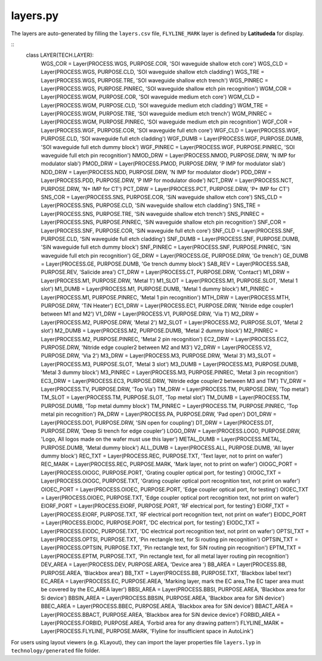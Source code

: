 layers.py
==============

The layers are auto-generated by filling the ``layers.csv`` file, ``FLYLINE_MARK`` layer is defined by **Latitudeda** for display.

::
    class LAYER(TECH.LAYER):
        WGS_COR = Layer(PROCESS.WGS, PURPOSE.COR, 'SOI waveguide shallow etch core')
        WGS_CLD = Layer(PROCESS.WGS, PURPOSE.CLD, 'SOI waveguide shallow etch cladding')
        WGS_TRE = Layer(PROCESS.WGS, PURPOSE.TRE, 'SOI waveguide shallow etch trench')
        WGS_PINREC = Layer(PROCESS.WGS, PURPOSE.PINREC, 'SOI waveguide shallow etch pin recognition')
        WGM_COR = Layer(PROCESS.WGM, PURPOSE.COR, 'SOI waveguide medium etch core')
        WGM_CLD = Layer(PROCESS.WGM, PURPOSE.CLD, 'SOI waveguide medium etch cladding')
        WGM_TRE = Layer(PROCESS.WGM, PURPOSE.TRE, 'SOI waveguide medium etch trench')
        WGM_PINREC = Layer(PROCESS.WGM, PURPOSE.PINREC, 'SOI waveguide medium etch pin recognition')
        WGF_COR = Layer(PROCESS.WGF, PURPOSE.COR, 'SOI waveguide full etch core')
        WGF_CLD = Layer(PROCESS.WGF, PURPOSE.CLD, 'SOI waveguide full etch cladding')
        WGF_DUMB = Layer(PROCESS.WGF, PURPOSE.DUMB, 'SOI waveguide full etch dummy block')
        WGF_PINREC = Layer(PROCESS.WGF, PURPOSE.PINREC, 'SOI waveguide full etch pin recognition')
        NMOD_DRW = Layer(PROCESS.NMOD, PURPOSE.DRW, 'N IMP for modulator slab')
        PMOD_DRW = Layer(PROCESS.PMOD, PURPOSE.DRW, 'P IMP for modulator slab')
        NDD_DRW = Layer(PROCESS.NDD, PURPOSE.DRW, 'N IMP for modulator diode')
        PDD_DRW = Layer(PROCESS.PDD, PURPOSE.DRW, 'P IMP for modulator diode')
        NCT_DRW = Layer(PROCESS.NCT, PURPOSE.DRW, 'N+ IMP for CT')
        PCT_DRW = Layer(PROCESS.PCT, PURPOSE.DRW, 'P+ IMP for CT')
        SNS_COR = Layer(PROCESS.SNS, PURPOSE.COR, 'SiN waveguide shallow etch core')
        SNS_CLD = Layer(PROCESS.SNS, PURPOSE.CLD, 'SiN waveguide shallow etch cladding')
        SNS_TRE = Layer(PROCESS.SNS, PURPOSE.TRE, 'SiN waveguide shallow etch trench')
        SNS_PINREC = Layer(PROCESS.SNS, PURPOSE.PINREC, 'SiN waveguide shallow etch pin recognition')
        SNF_COR = Layer(PROCESS.SNF, PURPOSE.COR, 'SiN waveguide full etch core')
        SNF_CLD = Layer(PROCESS.SNF, PURPOSE.CLD, 'SiN waveguide full etch cladding')
        SNF_DUMB = Layer(PROCESS.SNF, PURPOSE.DUMB, 'SiN waveguide full etch dummy block')
        SNF_PINREC = Layer(PROCESS.SNF, PURPOSE.PINREC, 'SiN waveguide full etch pin recognition')
        GE_DRW = Layer(PROCESS.GE, PURPOSE.DRW, 'Ge trench')
        GE_DUMB = Layer(PROCESS.GE, PURPOSE.DUMB, 'Ge trench dummy block')
        SAB_REV = Layer(PROCESS.SAB, PURPOSE.REV, 'Salicide area')
        CT_DRW = Layer(PROCESS.CT, PURPOSE.DRW, 'Contact')
        M1_DRW = Layer(PROCESS.M1, PURPOSE.DRW, 'Metal 1')
        M1_SLOT = Layer(PROCESS.M1, PURPOSE.SLOT, 'Metal 1 slot')
        M1_DUMB = Layer(PROCESS.M1, PURPOSE.DUMB, 'Metal 1 dummy block')
        M1_PINREC = Layer(PROCESS.M1, PURPOSE.PINREC, 'Metal 1 pin recognition')
        MTH_DRW = Layer(PROCESS.MTH, PURPOSE.DRW, 'TiN Heater')
        EC1_DRW = Layer(PROCESS.EC1, PURPOSE.DRW, 'Nitride edge coupler1 between M1 and M2')
        V1_DRW = Layer(PROCESS.V1, PURPOSE.DRW, 'Via 1')
        M2_DRW = Layer(PROCESS.M2, PURPOSE.DRW, 'Metal 2')
        M2_SLOT = Layer(PROCESS.M2, PURPOSE.SLOT, 'Metal 2 slot')
        M2_DUMB = Layer(PROCESS.M2, PURPOSE.DUMB, 'Metal 2 dummy block')
        M2_PINREC = Layer(PROCESS.M2, PURPOSE.PINREC, 'Metal 2 pin recognition')
        EC2_DRW = Layer(PROCESS.EC2, PURPOSE.DRW, 'Nitride edge coupler2 between M2 and M3')
        V2_DRW = Layer(PROCESS.V2, PURPOSE.DRW, 'Via 2')
        M3_DRW = Layer(PROCESS.M3, PURPOSE.DRW, 'Metal 3')
        M3_SLOT = Layer(PROCESS.M3, PURPOSE.SLOT, 'Metal 3 slot')
        M3_DUMB = Layer(PROCESS.M3, PURPOSE.DUMB, 'Metal 3 dummy block')
        M3_PINREC = Layer(PROCESS.M3, PURPOSE.PINREC, 'Metal 3 pin recognition')
        EC3_DRW = Layer(PROCESS.EC3, PURPOSE.DRW, 'Nitride edge coupler2 between M3 and TM')
        TV_DRW = Layer(PROCESS.TV, PURPOSE.DRW, 'Top Via')
        TM_DRW = Layer(PROCESS.TM, PURPOSE.DRW, 'Top metal')
        TM_SLOT = Layer(PROCESS.TM, PURPOSE.SLOT, 'Top metal slot')
        TM_DUMB = Layer(PROCESS.TM, PURPOSE.DUMB, 'Top metal dummy block')
        TM_PINREC = Layer(PROCESS.TM, PURPOSE.PINREC, 'Top metal pin recognition')
        PA_DRW = Layer(PROCESS.PA, PURPOSE.DRW, 'Pad open')
        DO1_DRW = Layer(PROCESS.DO1, PURPOSE.DRW, 'SiN open for coupling')
        DT_DRW = Layer(PROCESS.DT, PURPOSE.DRW, 'Deep Si trench for edge coupler')
        LOGO_DRW = Layer(PROCESS.LOGO, PURPOSE.DRW, 'Logo, All logos made on the wafer must use this layer')
        METAL_DUMB = Layer(PROCESS.METAL, PURPOSE.DUMB, 'Metal dummy block')
        ALL_DUMB = Layer(PROCESS.ALL, PURPOSE.DUMB, 'All layer dummy block')
        REC_TXT = Layer(PROCESS.REC, PURPOSE.TXT, 'Text layer, not to print on wafer')
        REC_MARK = Layer(PROCESS.REC, PURPOSE.MARK, 'Mark layer, not to print on wafer')
        OIOGC_PORT = Layer(PROCESS.OIOGC, PURPOSE.PORT, 'Grating coupler optical port, for testing')
        OIOGC_TXT = Layer(PROCESS.OIOGC, PURPOSE.TXT, 'Grating coupler optical port recognition text, not print on wafer')
        OIOEC_PORT = Layer(PROCESS.OIOEC, PURPOSE.PORT, 'Edge coupler optical port, for testing')
        OIOEC_TXT = Layer(PROCESS.OIOEC, PURPOSE.TXT, 'Edge coupler optical port recognition text, not print on wafer')
        EIORF_PORT = Layer(PROCESS.EIORF, PURPOSE.PORT, 'RF electrical port, for testing')
        EIORF_TXT = Layer(PROCESS.EIORF, PURPOSE.TXT, 'RF electrical port recognition text, not print on wafer')
        EIODC_PORT = Layer(PROCESS.EIODC, PURPOSE.PORT, 'DC electrical port, for testing')
        EIODC_TXT = Layer(PROCESS.EIODC, PURPOSE.TXT, 'DC electrical port recognition text, not print on wafer')
        OPTSI_TXT = Layer(PROCESS.OPTSI, PURPOSE.TXT, 'Pin rectangle text, for Si routing pin recognition')
        OPTSIN_TXT = Layer(PROCESS.OPTSIN, PURPOSE.TXT, 'Pin rectangle text, for SiN routing pin recognition')
        EPTM_TXT = Layer(PROCESS.EPTM, PURPOSE.TXT, 'Pin rectangle text, for all metal layer routing pin recognition')
        DEV_AREA = Layer(PROCESS.DEV, PURPOSE.AREA, 'Device area ')
        BB_AREA = Layer(PROCESS.BB, PURPOSE.AREA, 'Blackbox area')
        BB_TXT = Layer(PROCESS.BB, PURPOSE.TXT, 'Blackbox label text')
        EC_AREA = Layer(PROCESS.EC, PURPOSE.AREA, 'Marking layer, mark the EC area,The EC taper area must be covered by the EC_AREA layer')
        BBSI_AREA = Layer(PROCESS.BBSI, PURPOSE.AREA, 'Blackbox area for Si device')
        BBSIN_AREA = Layer(PROCESS.BBSIN, PURPOSE.AREA, 'Blackbox area for SiN device')
        BBEC_AREA = Layer(PROCESS.BBEC, PURPOSE.AREA, 'Blackbox area for SiN device')
        BBACT_AREA = Layer(PROCESS.BBACT, PURPOSE.AREA, 'Blackbox area for SiN device device')
        FORBID_AREA = Layer(PROCESS.FORBID, PURPOSE.AREA, 'Forbid area for any drawing pattern')
        FLYLINE_MARK = Layer(PROCESS.FLYLINE, PURPOSE.MARK, 'Flyline for insufficient space in AutoLink')

For users using layout viewers (e.g. KLayout), they can import the layer properties file ``layers.lyp`` in ``technology/generated`` file folder.
